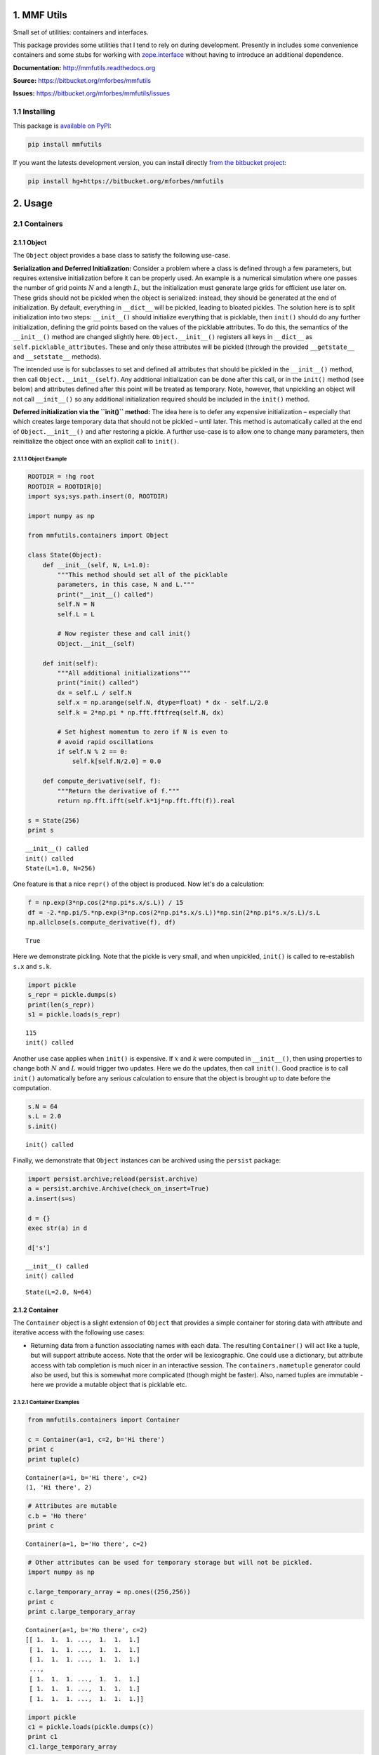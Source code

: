 
1. MMF Utils
============

Small set of utilities: containers and interfaces.

This package provides some utilities that I tend to rely on during
development. Presently in includes some convenience containers and some
stubs for working with
`zope.interface <http://docs.zope.org/zope.interface/>`__ without having
to introduce an additional dependence.

**Documentation:** http://mmfutils.readthedocs.org

**Source:** https://bitbucket.org/mforbes/mmfutils

**Issues:** https://bitbucket.org/mforbes/mmfutils/issues

1.1 Installing
--------------

This package is `available on
PyPI <https://pypi.python.org/pypi?name=mmfutils>`__:

.. code:: bash

    pip install mmfutils

If you want the latests development version, you can install directly
`from the bitbucket project <https://bitbucket.org/mforbes/mmfutils>`__:

.. code:: bash

    pip install hg+https://bitbucket.org/mforbes/mmfutils

2. Usage
========

2.1 Containers
--------------

2.1.1 Object
~~~~~~~~~~~~

The ``Object`` object provides a base class to satisfy the following
use-case.

**Serialization and Deferred Initialization:** Consider a problem where
a class is defined through a few parameters, but requires extensive
initialization before it can be properly used. An example is a numerical
simulation where one passes the number of grid points :math:`N` and a
length :math:`L`, but the initialization must generate large grids for
efficient use later on. These grids should not be pickled when the
object is serialized: instead, they should be generated at the end of
initialization. By default, everything in ``__dict__`` will be pickled,
leading to bloated pickles. The solution here is to split initialization
into two steps: ``__init__()`` should initialize everything that is
picklable, then ``init()`` should do any further initialization,
defining the grid points based on the values of the picklable
attributes. To do this, the semantics of the ``__init__()`` method are
changed slightly here. ``Object.__init__()`` registers all keys in
``__dict__`` as ``self.picklable_attributes``. These and only these
attributes will be pickled (through the provided ``__getstate__`` and
``__setstate__`` methods).

The intended use is for subclasses to set and defined all attributes
that should be pickled in the ``__init__()`` method, then call
``Object.__init__(self)``. Any additional initialization can be done
after this call, or in the ``init()`` method (see below) and attributes
defined after this point will be treated as temporary. Note, however,
that unpickling an object will not call ``__init__()`` so any additional
initialization required should be included in the ``init()`` method.

**Deferred initialization via the ``init()`` method:** The idea here is
to defer any expensive initialization – especially that which creates
large temporary data that should not be pickled – until later. This
method is automatically called at the end of ``Object.__init__()`` and
after restoring a pickle. A further use-case is to allow one to change
many parameters, then reinitialize the object once with an explicit call
to ``init()``.

2.1.1.1 Object Example
^^^^^^^^^^^^^^^^^^^^^^

.. code:: python

    ROOTDIR = !hg root
    ROOTDIR = ROOTDIR[0]
    import sys;sys.path.insert(0, ROOTDIR)
    
    import numpy as np
    
    from mmfutils.containers import Object
    
    class State(Object):
        def __init__(self, N, L=1.0):
            """This method should set all of the picklable
            parameters, in this case, N and L."""
            print("__init__() called")
            self.N = N
            self.L = L
            
            # Now register these and call init()
            Object.__init__(self)
            
        def init(self):
            """All additional initializations"""
            print("init() called")
            dx = self.L / self.N
            self.x = np.arange(self.N, dtype=float) * dx - self.L/2.0
            self.k = 2*np.pi * np.fft.fftfreq(self.N, dx)
    
            # Set highest momentum to zero if N is even to
            # avoid rapid oscillations
            if self.N % 2 == 0:
                self.k[self.N/2.0] = 0.0
                
        def compute_derivative(self, f):
            """Return the derivative of f."""        
            return np.fft.ifft(self.k*1j*np.fft.fft(f)).real
    
    s = State(256)
    print s


.. parsed-literal::

    __init__() called
    init() called
    State(L=1.0, N=256)


One feature is that a nice ``repr()`` of the object is produced. Now
let's do a calculation:

.. code:: python

    f = np.exp(3*np.cos(2*np.pi*s.x/s.L)) / 15
    df = -2.*np.pi/5.*np.exp(3*np.cos(2*np.pi*s.x/s.L))*np.sin(2*np.pi*s.x/s.L)/s.L
    np.allclose(s.compute_derivative(f), df)




.. parsed-literal::

    True



Here we demonstrate pickling. Note that the pickle is very small, and
when unpickled, ``init()`` is called to re-establish ``s.x`` and
``s.k``.

.. code:: python

    import pickle
    s_repr = pickle.dumps(s)
    print(len(s_repr))
    s1 = pickle.loads(s_repr)


.. parsed-literal::

    115
    init() called


Another use case applies when ``init()`` is expensive. If :math:`x` and
:math:`k` were computed in ``__init__()``, then using properties to
change both :math:`N` and :math:`L` would trigger two updates. Here we
do the updates, then call ``init()``. Good practice is to call
``init()`` automatically before any serious calculation to ensure that
the object is brought up to date before the computation.

.. code:: python

    s.N = 64
    s.L = 2.0
    s.init()


.. parsed-literal::

    init() called


Finally, we demonstrate that ``Object`` instances can be archived using
the ``persist`` package:

.. code:: python

    import persist.archive;reload(persist.archive)
    a = persist.archive.Archive(check_on_insert=True)
    a.insert(s=s)
    
    d = {}
    exec str(a) in d
    
    d['s']


.. parsed-literal::

    __init__() called
    init() called




.. parsed-literal::

    State(L=2.0, N=64)



2.1.2 Container
~~~~~~~~~~~~~~~

The ``Container`` object is a slight extension of ``Object`` that
provides a simple container for storing data with attribute and
iterative access with the following use cases:

-  Returning data from a function associating names with each data. The
   resulting ``Container()`` will act like a tuple, but will support
   attribute access. Note that the order will be lexicographic. One
   could use a dictionary, but attribute access with tab completion is
   much nicer in an interactive session. The ``containers.nametuple``
   generator could also be used, but this is somewhat more complicated
   (though might be faster). Also, named tuples are immutable - here we
   provide a mutable object that is picklable etc.

2.1.2.1 Container Examples
^^^^^^^^^^^^^^^^^^^^^^^^^^

.. code:: python

    from mmfutils.containers import Container
    
    c = Container(a=1, c=2, b='Hi there')
    print c
    print tuple(c)


.. parsed-literal::

    Container(a=1, b='Hi there', c=2)
    (1, 'Hi there', 2)


.. code:: python

    # Attributes are mutable
    c.b = 'Ho there'
    print c


.. parsed-literal::

    Container(a=1, b='Ho there', c=2)


.. code:: python

    # Other attributes can be used for temporary storage but will not be pickled.
    import numpy as np
    
    c.large_temporary_array = np.ones((256,256))
    print c
    print c.large_temporary_array


.. parsed-literal::

    Container(a=1, b='Ho there', c=2)
    [[ 1.  1.  1. ...,  1.  1.  1.]
     [ 1.  1.  1. ...,  1.  1.  1.]
     [ 1.  1.  1. ...,  1.  1.  1.]
     ..., 
     [ 1.  1.  1. ...,  1.  1.  1.]
     [ 1.  1.  1. ...,  1.  1.  1.]
     [ 1.  1.  1. ...,  1.  1.  1.]]


.. code:: python

    import pickle
    c1 = pickle.loads(pickle.dumps(c))
    print c1
    c1.large_temporary_array


.. parsed-literal::

    Container(a=1, b='Ho there', c=2)


::


    ---------------------------------------------------------------------------

    AttributeError                            Traceback (most recent call last)

    <ipython-input-9-cbfd03ed340e> in <module>()
          2 c1 = pickle.loads(pickle.dumps(c))
          3 print c1
    ----> 4 c1.large_temporary_array
    

    AttributeError: 'Container' object has no attribute 'large_temporary_array'


2.2 Interfaces
--------------

The interfaces module provides some stubs so one can using the
`zope.interface <http://docs.zope.org/zope.interface/>`__ package for
checking interface requirements, but that do nothing so code does not
break if this can't be installed. Interfaces provide a convenient way of
communicating to a programmer what needs to be done to used your code.
This can then be checked in tests.

.. code:: python

    from mmfutils.interface import Interface, Attribute, verifyClass, verifyObject, implements
    
    class IAdder(Interface):
        """Interface for objects that support addition."""
    
        value = Attribute('value', "Current value of object")
    
        # No self here since this is the "user" interface
        def add(other):
            """Return self + other."""

Here is a broken implementation. We muck up the arguments to ``add``:

.. code:: python

    class AdderBroken(object):
        implements(IAdder)
        
        def add(self, one, another):
            # There should only be one argument!
            return one + another
    
    try:
        verifyClass(IAdder, AdderBroken)
    except Exception, e:
        print("{0.__class__.__name__}: {0}".format(e))
        


.. parsed-literal::

    BrokenMethodImplementation: The implementation of add violates its contract
            because implementation requires too many arguments.
            


Now we get ``add`` right, but forget to define ``value``. This is only
caught when we have an object since the attribute is supposed to be
defined in ``__init__()``:

.. code:: python

    class AdderBroken(object):
        implements(IAdder)
        
        def add(self, other):
            return one + other
    
    # The class validates...
    verifyClass(IAdder, AdderBroken)
    
    # ... but objects are missing the value Attribute
    try:
        verifyObject(IAdder, AdderBroken())
    except Exception, e:
        print("{0.__class__.__name__}: {0}".format(e))    


.. parsed-literal::

    BrokenImplementation: An object has failed to implement interface <InterfaceClass __main__.IAdder>
    
            The value attribute was not provided.
            


Finally, a working instance:

.. code:: python

    class Adder(object):
        implements(IAdder)
        def __init__(self, value=0):
            self.value = value
        def add(self, other):
            return one + other
        
    verifyClass(IAdder, Adder) and verifyObject(IAdder, Adder())




.. parsed-literal::

    True



2.2.1 Interface Documentation
~~~~~~~~~~~~~~~~~~~~~~~~~~~~~

We also monkeypatch ``zope.interface.documentation.asStructuredText()``
to provide a mechanism for documentating interfaces in a notebook. This
still requires a bit of work to convert the string to HTML for display
using ``docutils``:

.. code:: python

    # Chunk of code to display interfaces.
    # See: http://code.activestate.com/recipes/
    #            193890-using-rest-restructuredtext-to-create-html-snippet/
    import IPython.display
    
    from docutils import core
    from docutils.writers.html4css1 import Writer, HTMLTranslator
    
    import zope.interface.document
    
    
    class NoHeaderHTMLTranslator(HTMLTranslator):
        def __init__(self, document):
            HTMLTranslator.__init__(self, document)
            self.head_prefix = ['']*5
            self.body_prefix = []
            self.body_suffix = []
            self.stylesheet = []
    
    
    _w = Writer()
    _w.translator_class = NoHeaderHTMLTranslator
    
    
    def reSTify(string):
        return IPython.display.HTML(core.publish_string(string, writer=_w))
    
    
    def describe_interface(interface):
        rst = zope.interface.document.asStructuredText(interface)
        return IPython.display.display(reSTify(rst))

Now we can show the interface in our documentation:

.. code:: python

    describe_interface(IAdder)



.. raw:: html

    <!DOCTYPE html PUBLIC "-//W3C//DTD XHTML 1.0 Transitional//EN" "http://www.w3.org/TR/xhtml1/DTD/xhtml1-transitional.dtd">
    <html xmlns="http://www.w3.org/1999/xhtml" xml:lang="en" lang="en">
    <head>
    <meta http-equiv="Content-Type" content="text/html; charset=utf-8" />
    <meta name="generator" content="Docutils 0.12: http://docutils.sourceforge.net/" />
    <title></title>
    
    <div class="document">
    
    
    <p><tt class="docutils literal">IAdder</tt></p>
    <blockquote>
    <p>Interface for objects that support addition.</p>
    <p>Attributes:</p>
    <blockquote>
    <tt class="docutils literal">value</tt> -- Current value of object</blockquote>
    <p>Methods:</p>
    <blockquote>
    <tt class="docutils literal">add(other)</tt> -- Return self + other.</blockquote>
    </blockquote>
    </div>



3. Developer Instructions
=========================

If you are a developer of this package, there are a few things to be
aware of.

1. If you modify the notebooks in ``docs/notebooks`` then you may need
   to regenerate some of the ``.rst`` files and commit them so they
   appear on bitbucket. This is done automatically by the ``pre-commit``
   hook in ``.hgrc`` if you include this in your ``.hg/hgrc`` file with
   a line like:

   ::

       %include ../.hgrc

**Security Warning:** if you do this, be sure to inspect the ``.hgrc``
file carefully to make sure that no one inserts malicious code.

This runs the following code:

.. code:: python

    !cd $ROOTDIR; ipython nbconvert --to=rst --output=README.rst doc/README.ipynb


.. parsed-literal::

    [NbConvertApp] Using existing profile dir: u'/Users/mforbes/.ipython/profile_default'
    [NbConvertApp] Converting notebook doc/README.ipynb to rst
    [NbConvertApp] Support files will be in README_files/
    [NbConvertApp] Loaded template rst.tpl
    [NbConvertApp] Writing 21620 bytes to README.rst


We also run a comprehensive set of tests, and the pre-commit hook will
fail if any of these do not pass, or if we don't have complete code
coverage. This uses
`nosetests <https://nose.readthedocs.org/en/latest/>`__ and
`flake8 <http://flake8.readthedocs.org>`__. To run individal tests do
one of:

.. code:: bash

    python setup.py nosetests
    python setup.py flake8
    python setup.py check
    python setup.py test   # This runs them all using a custom command defined in setup.py

Here is an example:

.. code:: python

    !cd $ROOTDIR; python setup.py test


.. parsed-literal::

    /Users/mforbes/.anaconda/lib/python2.7/distutils/dist.py:267: UserWarning: Unknown distribution option: 'setup_requires'
      warnings.warn(msg)
    running test
    running flake8
    running check
    running nosetests
    running egg_info
    writing requirements to mmfutils.egg-info/requires.txt
    writing mmfutils.egg-info/PKG-INFO
    writing top-level names to mmfutils.egg-info/top_level.txt
    writing dependency_links to mmfutils.egg-info/dependency_links.txt
    reading manifest file 'mmfutils.egg-info/SOURCES.txt'
    writing manifest file 'mmfutils.egg-info/SOURCES.txt'
    nose.config: INFO: Set working dir to /Users/mforbes/work/mmfbb/mmfutils
    nose.config: INFO: Ignoring files matching ['^\\.', '^_', '^setup\\.py$']
    nose.plugins.cover: INFO: Coverage report will include only packages: ['mmfutils']
    nose.plugins.cover: INFO: Coverage report will include only packages: ['mmfutils']
    INFO:root:Patching zope.interface.document.asStructuredText to format code
    Doctest: mmfutils.containers.Container ... ok
    Test persistent representation of object class ... ok
    test_containers.TestInterfaces.test_verifyBrokenClass ... ok
    test_containers.TestInterfaces.test_verifyBrokenObject ... ok
    test_containers.TestInterfaces.test_verifyClass ... ok
    test_containers.TestInterfaces.test_verifyObject ... ok
    Test persistent representation of object class ... ok
    test_containers.TestPersist.test_archive ... ok
    Doctest: test_containers.Doctests ... ok
    test_coverage.TestCoverage.test_cover_flake8_monkeypatch ... INFO:root:Patching flake8 for issues 39 and 40
    ok
    
    Name                        Stmts   Miss  Cover   Missing
    ---------------------------------------------------------
    mmfutils.py                     1      0   100%   
    mmfutils/containers.py         38      0   100%   
    mmfutils/interface.py          48      0   100%   
    mmfutils/monkeypatches.py      11      0   100%   
    ---------------------------------------------------------
    TOTAL                          98      0   100%   
    ----------------------------------------------------------------------
    Ran 10 tests in 0.340s
    
    OK


Complete code coverage information is provided in
``build/_coverage/index.html``.

.. code:: python

    from IPython.display import HTML
    with open(os.path.join(ROOTDIR, 'build/_coverage/index.html')) as f:
        coverage = f.read()
    HTML(coverage)




.. raw:: html

    <!DOCTYPE html>
    <html>
    <head>
        <meta http-equiv='Content-Type' content='text/html; charset=utf-8'>
        <title>Coverage report</title>
        <link rel='stylesheet' href='style.css' type='text/css'>
        
        <script type='text/javascript' src='jquery.min.js'></script>
        <script type='text/javascript' src='jquery.debounce.min.js'></script>
        <script type='text/javascript' src='jquery.tablesorter.min.js'></script>
        <script type='text/javascript' src='jquery.hotkeys.js'></script>
        <script type='text/javascript' src='coverage_html.js'></script>
        <script type='text/javascript'>
            jQuery(document).ready(coverage.index_ready);
        </script>
    </head>
    <body class='indexfile'>
    
    <div id='header'>
        <div class='content'>
            <h1>Coverage report:
                <span class='pc_cov'>100%</span>
            </h1>
    
            <img id='keyboard_icon' src='keybd_closed.png' alt='Show keyboard shortcuts' />
    
            <form id="filter_container">
                <input id="filter" type="text" value="" placeholder="filter..." />
            </form>
        </div>
    </div>
    
    <div class='help_panel'>
        <img id='panel_icon' src='keybd_open.png' alt='Hide keyboard shortcuts' />
        <p class='legend'>Hot-keys on this page</p>
        <div>
        <p class='keyhelp'>
            <span class='key'>n</span>
            <span class='key'>s</span>
            <span class='key'>m</span>
            <span class='key'>x</span>
            
            <span class='key'>c</span> &nbsp; change column sorting
        </p>
        </div>
    </div>
    
    <div id='index'>
        <table class='index'>
            <thead>
                
                <tr class='tablehead' title='Click to sort'>
                    <th class='name left headerSortDown shortkey_n'>Module</th>
                    <th class='shortkey_s'>statements</th>
                    <th class='shortkey_m'>missing</th>
                    <th class='shortkey_x'>excluded</th>
                    
                    <th class='right shortkey_c'>coverage</th>
                </tr>
            </thead>
            
            <tfoot>
                <tr class='total'>
                    <td class='name left'>Total</td>
                    <td>98</td>
                    <td>0</td>
                    <td>20</td>
                    
                    <td class='right' data-ratio='98 98'>100%</td>
                </tr>
            </tfoot>
            <tbody>
                
                <tr class='file'>
                    <td class='name left'><a href='mmfutils_py.html'>mmfutils.py</a></td>
                    <td>1</td>
                    <td>0</td>
                    <td>0</td>
                    
                    <td class='right' data-ratio='1 1'>100%</td>
                </tr>
                
                <tr class='file'>
                    <td class='name left'><a href='mmfutils_containers_py.html'>mmfutils/containers.py</a></td>
                    <td>38</td>
                    <td>0</td>
                    <td>0</td>
                    
                    <td class='right' data-ratio='38 38'>100%</td>
                </tr>
                
                <tr class='file'>
                    <td class='name left'><a href='mmfutils_interface_py.html'>mmfutils/interface.py</a></td>
                    <td>48</td>
                    <td>0</td>
                    <td>14</td>
                    
                    <td class='right' data-ratio='48 48'>100%</td>
                </tr>
                
                <tr class='file'>
                    <td class='name left'><a href='mmfutils_monkeypatches_py.html'>mmfutils/monkeypatches.py</a></td>
                    <td>11</td>
                    <td>0</td>
                    <td>6</td>
                    
                    <td class='right' data-ratio='11 11'>100%</td>
                </tr>
                
            </tbody>
        </table>
    
        <p id="no_rows">
            No items found using the specified filter.
        </p>
    </div>
    
    <div id='footer'>
        <div class='content'>
            <p>
                <a class='nav' href='https://coverage.readthedocs.org/en/4.0a6'>coverage.py v4.0a6</a>
            </p>
        </div>
    </div>
    
    </body>
    </html>




